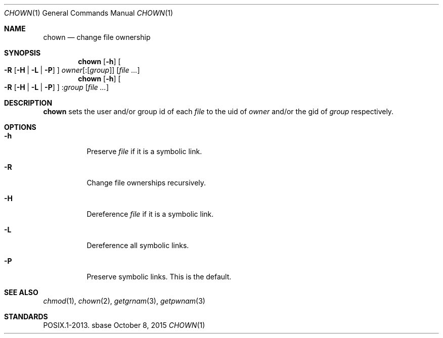 .Dd October 8, 2015
.Dt CHOWN 1
.Os sbase
.Sh NAME
.Nm chown
.Nd change file ownership
.Sh SYNOPSIS
.Nm
.Op Fl h
.Oo
.Fl R
.Op Fl H | L | P
.Oc
.Ar owner Ns Op Pf : Op Ar group
.Op Ar file ...
.Nm
.Op Fl h
.Oo
.Fl R
.Op Fl H | L | P
.Oc
.Pf : Ar group
.Op Ar file ...
.Sh DESCRIPTION
.Nm
sets the user and/or group id of each
.Ar file
to the uid of
.Ar owner
and/or the gid of
.Ar group
respectively.
.Sh OPTIONS
.Bl -tag -width Ds
.It Fl h
Preserve
.Ar file
if it is a symbolic link.
.It Fl R
Change file ownerships recursively.
.It Fl H
Dereference
.Ar file
if it is a symbolic link.
.It Fl L
Dereference all symbolic links.
.It Fl P
Preserve symbolic links.
This is the default.
.El
.Sh SEE ALSO
.Xr chmod 1 ,
.Xr chown 2 ,
.Xr getgrnam 3 ,
.Xr getpwnam 3
.Sh STANDARDS
POSIX.1-2013.
